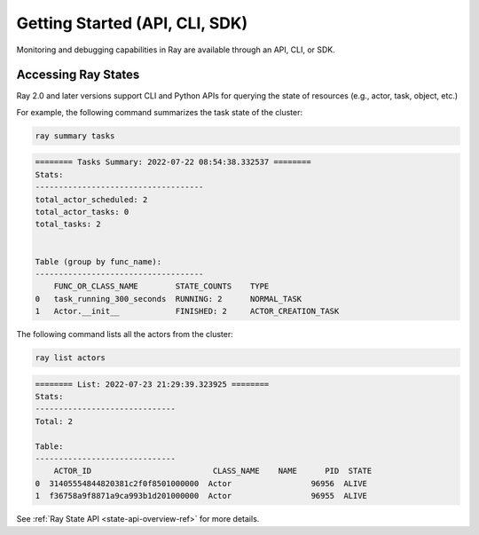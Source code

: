 .. _observability-getting-started-program:

Getting Started (API, CLI, SDK)
===============================

Monitoring and debugging capabilities in Ray are available through an API, CLI, or SDK.


Accessing Ray States
--------------------
Ray 2.0 and later versions support CLI and Python APIs for querying the state of resources (e.g., actor, task, object, etc.)

For example, the following command summarizes the task state of the cluster:

.. code-block:: bash

    ray summary tasks

.. code-block:: text

    ======== Tasks Summary: 2022-07-22 08:54:38.332537 ========
    Stats:
    ------------------------------------
    total_actor_scheduled: 2
    total_actor_tasks: 0
    total_tasks: 2


    Table (group by func_name):
    ------------------------------------
        FUNC_OR_CLASS_NAME        STATE_COUNTS    TYPE
    0   task_running_300_seconds  RUNNING: 2      NORMAL_TASK
    1   Actor.__init__            FINISHED: 2     ACTOR_CREATION_TASK

The following command lists all the actors from the cluster:

.. code-block:: bash

    ray list actors

.. code-block:: text

    ======== List: 2022-07-23 21:29:39.323925 ========
    Stats:
    ------------------------------
    Total: 2

    Table:
    ------------------------------
        ACTOR_ID                          CLASS_NAME    NAME      PID  STATE
    0  31405554844820381c2f0f8501000000  Actor                 96956  ALIVE
    1  f36758a9f8871a9ca993b1d201000000  Actor                 96955  ALIVE

See :ref:`Ray State API <state-api-overview-ref>` for more details.
